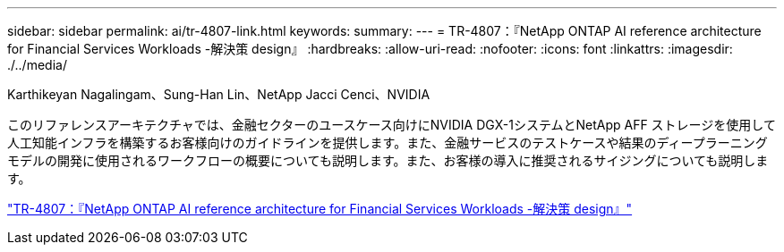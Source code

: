 ---
sidebar: sidebar 
permalink: ai/tr-4807-link.html 
keywords:  
summary:  
---
= TR-4807：『NetApp ONTAP AI reference architecture for Financial Services Workloads -解決策 design』
:hardbreaks:
:allow-uri-read: 
:nofooter: 
:icons: font
:linkattrs: 
:imagesdir: ./../media/


Karthikeyan Nagalingam、Sung-Han Lin、NetApp Jacci Cenci、NVIDIA

このリファレンスアーキテクチャでは、金融セクターのユースケース向けにNVIDIA DGX-1システムとNetApp AFF ストレージを使用して人工知能インフラを構築するお客様向けのガイドラインを提供します。また、金融サービスのテストケースや結果のディープラーニングモデルの開発に使用されるワークフローの概要についても説明します。また、お客様の導入に推奨されるサイジングについても説明します。

link:https://www.netapp.com/pdf.html?item=/media/17205-tr4807pdf.pdf["TR-4807：『NetApp ONTAP AI reference architecture for Financial Services Workloads -解決策 design』"^]
